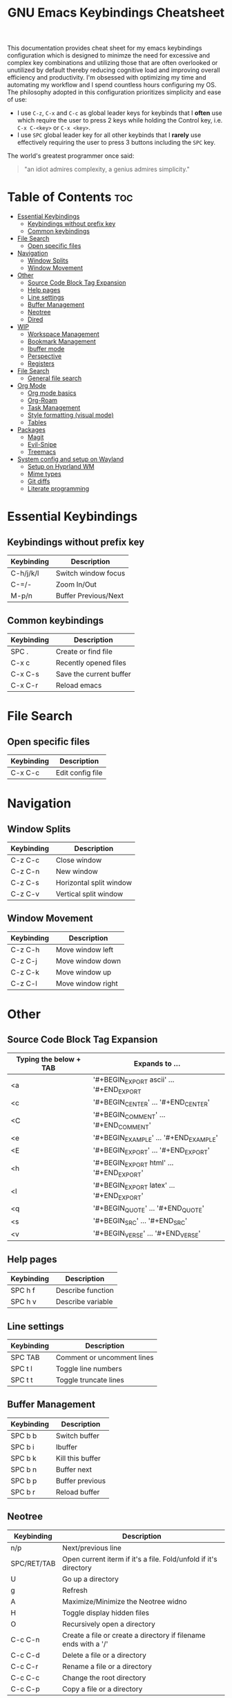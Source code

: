 #+title: GNU Emacs Keybindings Cheatsheet

This documentation provides cheat sheet for my emacs keybindings configuration which is designed to minimze the need for excessive and complex key combinations and utilizing those that are often overlooked or unutilized by default thereby reducing cognitive load and improving overall efficiency and productivity. I'm obsessed with optimizing my time and automating my workflow and I spend countless hours configuring my OS. The philosophy adopted in this configuration prioritizes simplicity and ease of use:
  - I use =C-z=, =C-x= and =C-c= as global leader keys for keybinds that I *often* use which require the user to press 2 keys while holding the Control key, i.e. =C-x C-<key>= or =C-x <key>=.
  - I use =SPC= global leader key for all other keybinds that I *rarely* use effectively requiring the user to press 3 buttons including the =SPC= key.

The world's greatest programmer once said:
#+begin_quote
"an idiot admires complexity, a genius admires simplicity."
#+end_quote

* Table of Contents :toc:
- [[#essential-keybindings][Essential Keybindings]]
  - [[#keybindings-without-prefix-key][Keybindings without prefix key]]
  - [[#common-keybindings][Common keybindings]]
- [[#file-search][File Search]]
  - [[#open-specific-files][Open specific files]]
- [[#navigation][Navigation]]
  - [[#window-splits][Window Splits]]
  - [[#window-movement][Window Movement]]
- [[#other][Other]]
  - [[#source-code-block-tag-expansion][Source Code Block Tag Expansion]]
  - [[#help-pages][Help pages]]
  - [[#line-settings][Line settings]]
  - [[#buffer-management][Buffer Management]]
  - [[#neotree][Neotree]]
  - [[#dired][Dired]]
- [[#wip][WIP]]
  - [[#workspace-management][Workspace Management]]
  - [[#bookmark-management][Bookmark Management]]
  - [[#ibuffer-mode][Ibuffer mode]]
  - [[#perspective][Perspective]]
  - [[#registers][Registers]]
- [[#file-search-1][File Search]]
  - [[#general-file-search][General file search]]
- [[#org-mode][Org Mode]]
  - [[#org-mode-basics][Org mode basics]]
  - [[#org-roam][Org-Roam]]
  - [[#task-management][Task Management]]
  - [[#style-formatting-visual-mode][Style formatting (visual mode)]]
  - [[#tables][Tables]]
- [[#packages][Packages]]
  - [[#magit][Magit]]
  - [[#evil-snipe][Evil-Snipe]]
  - [[#treemacs][Treemacs]]
- [[#system-config-and-setup-on-wayland][System config and setup on Wayland]]
  - [[#setup-on-hyprland-wm][Setup on Hyprland WM]]
  - [[#mime-types][Mime types]]
  - [[#git-diffs][Git diffs]]
  - [[#literate-programming][Literate programming]]

* Essential Keybindings
** Keybindings without prefix key
| Keybinding | Description          |
|------------+----------------------|
| C-h/j/k/l  | Switch window focus  |
| C-=/-      | Zoom In/Out          |
| M-p/n      | Buffer Previous/Next |

** Common keybindings
| Keybinding | Description             |
|------------+-------------------------|
| SPC .      | Create or find file     |
| C-x c      | Recently opened files   |
| C-x C-s    | Save the current buffer |
| C-x C-r    | Reload emacs            |

* File Search
** Open specific files
| Keybinding | Description      |
|------------+------------------|
| C-x C-c    | Edit config file |

* Navigation
** Window Splits
| Keybinding | Description             |
|------------+-------------------------|
| C-z C-c    | Close window            |
| C-z C-n    | New window              |
| C-z C-s    | Horizontal split window |
| C-z C-v    | Vertical split window   |

** Window Movement
| Keybinding | Description       |
|------------+-------------------|
| C-z C-h    | Move window left  |
| C-z C-j    | Move window down  |
| C-z C-k    | Move window up    |
| C-z C-l    | Move window right |

* Other
** Source Code Block Tag Expansion
| Typing the below + TAB | Expands to ...                          |
|------------------------+-----------------------------------------|
| <a                     | '#+BEGIN_EXPORT ascii' … '#+END_EXPORT  |
| <c                     | '#+BEGIN_CENTER' … '#+END_CENTER'       |
| <C                     | '#+BEGIN_COMMENT' … '#+END_COMMENT'     |
| <e                     | '#+BEGIN_EXAMPLE' … '#+END_EXAMPLE'     |
| <E                     | '#+BEGIN_EXPORT' … '#+END_EXPORT'       |
| <h                     | '#+BEGIN_EXPORT html' … '#+END_EXPORT'  |
| <l                     | '#+BEGIN_EXPORT latex' … '#+END_EXPORT' |
| <q                     | '#+BEGIN_QUOTE' … '#+END_QUOTE'         |
| <s                     | '#+BEGIN_SRC' … '#+END_SRC'             |
| <v                     | '#+BEGIN_VERSE' … '#+END_VERSE'         |

** Help pages
| Keybinding | Description       |
|------------+-------------------|
| SPC h f    | Describe function |
| SPC h v    | Describe variable |

** Line settings
| Keybinding | Description                |
|------------+----------------------------|
| SPC TAB    | Comment or uncomment lines |
| SPC t l    | Toggle line numbers        |
| SPC t t    | Toggle truncate lines      |

** Buffer Management
| Keybinding | Description      |
|------------+------------------|
| SPC b b    | Switch buffer    |
| SPC b i    | Ibuffer          |
| SPC b k    | Kill this buffer |
| SPC b n    | Buffer next      |
| SPC b p    | Buffer previous  |
| SPC b r    | Reload buffer    |

** Neotree
| Keybinding  | Description                                                      |
|-------------+------------------------------------------------------------------|
| n/p         | Next/previous line                                               |
| SPC/RET/TAB | Open current iterm if it's a file. Fold/unfold if it's directory |
| U           | Go up a directory                                                |
| g           | Refresh                                                          |
| A           | Maximize/Minimize the Neotree widno                              |
| H           | Toggle display hidden files                                      |
| O           | Recursively open a directory                                     |
| C-c C-n     | Create a file or create a directory if filename ends with a '/'  |
| C-c C-d     | Delete a file or a directory                                     |
| C-c C-r     | Rename a file or a directory                                     |
| C-c C-c     | Change the root directory                                        |
| C-c C-p     | Copy a file or a directory                                       |

** Dired
| Keybinding | Description                                        |
|------------+----------------------------------------------------|
| h/j/k/l    | left/down/up/right                                 |
| C          | Create a new subdirectory                          |
| m          | Mark files or directories for operations           |
| u          | Unmark previously marked files or directories      |
| U          | Unmark all marked fiels or directories             |
| d          | Delete marked files or directories                 |
| R          | Rename/move current or marked files                |
| C          | Copy current or marked files                       |
| +          | Create an empty file                               |
| =          | Compare files with their backups or other versions |
| (          | Toggle detailed listing on/off                     |
| )          | Toggle git information on/off                      |
| TAB        | Toggle viewing subtree at point                    |
| Q          | Toggle read-only mode for the current Dired buffer |

* WIP
** TODO Workspace Management
| Keybinding | Description                 |
|------------+-----------------------------|
| C-t        | New workspace               |
| SPC TAB N  | New workspace and name it   |
| SPC TAB [  | Previous workspace          |
| SPC TAB ]  | Next workspace              |
| SPC TAB d  | Remove workspace            |
| SPC TAB R  | Restore last session        |
| M-1/2/3/4  | Switch to workspace 1/2/3/4 |

** Bookmark Management
| Keybinding | Description                            |
|------------+----------------------------------------|
| SPC b L    | List bookmarks                         |
| SPC b m    | Set bookmark                           |
| SPC b M    | Delete bookmark                        |
| SPC b w    | Save current bookmark to bookmark file |

** Ibuffer mode
| Keybinding | Description                            |
|------------+----------------------------------------|
| m          | Mark the buffer                        |
| u          | Unmark the buffer                      |
| x          | Kill the marked buffers                |
| f c        | Ibuffer filter by content              |
| f d        | Ibuffer filter by directory            |
| f f        | Ibuffer filter by filename (full path) |
| f m        | Ibuffer filter by mode                 |
| f n        | Ibuffer filter by name                 |
| f x        | Disable ibuffer filter                 |
| g h        | Hide marked buffers                    |
| g H        | Restore hidden buffers                 |

** Perspective
| Keybinding | Description                         |
|------------+-------------------------------------|
| SPC DEL    | Switch to perspective NAME          |
| SPC ,      | Switch to buffer in perspective     |
| SPC ]      | Switch to next perspective          |
| SPC [      | Switch to previous perspective      |
| SPC +      | Add a buffer to current perspective |
| SPC -      | Remove perspective by name          |
| SPC 0-9    | Switch to workspace n               |

** Registers
| Keybinding | Description                      |
|------------+----------------------------------|
| SPC r c    | Copy to register                 |
| SPC r f    | Frameset to register             |
| SPC r i    | Insert contents of register      |
| SPC r j    | Jump to register                 |
| SPC r l    | List registers                   |
| SPC r n    | Number to register               |
| SPC r r    | Interactively choose a register  |
| SPC r v    | View a register                  |
| SPC r w    | Window configuration to register |
| SPC r +    | Increment register               |
| SPC r SPC  | Point to register                |

* TODO File Search
** General file search
| Keybinding | Description                         |
|------------+-------------------------------------|
| SPC p r    | Recently visited files in a project |
| SPC p p    | Open a project                      |
| SPC SPC    | Open a file in a project            |


* TODO Org Mode
** Org mode basics
| Keybinding | Description                                        |
|------------+----------------------------------------------------|
| SPC n      | Prefix for org keybinding                          |
| SPC m h    | toggle heading                                     |
| SPC m i    | toggle item                                        |
| C-Ret      | Create a headline of the same type                 |
| C-S-Ret    | Create a headline of the same type above           |
| M-Ret      | Create a headline of the same type (from anywhere) |
| C-M-Ret    | Create another level headline (from anywhere)      |
| TAB/S-TAB  | Toggle folding/cycle through folded stages         |
| M-h/j/k/l  | Promotes/demotes/up/down header                    |
| SPC b o    | Create new empty Org buffer                        |
| g h/j/k/l  | Backward/forward/up/down heading                   |

** TODO Org-Roam
| Keybinding | Description                        |
|------------+------------------------------------|
| SPC n r f  | Create/find new node               |
| SPC n r i  | Insert link to other node          |
| SPC n r r  | Toggle roam buffers                |
| SPC n r c  | Completion of node-insert at point |
| SPC n r g  | Show graph of all nodes            |
| SPC n r n  | Capture to node                    |

** TODO Task Management

*** TODO Lists

*** TODO Checkboxes

*** TODO Links and hyperlinks
- You can add =::= to specify a heading or a line number
- You can paste http links as well

| Keybinding | Description               |
|------------+---------------------------|
| SPC m l    | Add a link to an org page |
| SPC m l f  | Insert file link          |

** Style formatting (visual mode)
| Keybinding | Description |
|------------+-------------|
| m          | Bold        |
| /          | Italic      |
| .          | Green color |

** Tables
- To start a table just start typing: =| table | name | description=

| Keybinding          | Description                                   |
|---------------------+-----------------------------------------------|
| TAB/S-Tab           | Forward/backward                              |
| SPC m b -           | Make org table headline                       |
| S-Ret               | Duplicate a field in the call below           |
| C-Ret (normal mode) | Create new table below                        |
| Ret (normal mode)   | Clear the field and enter insert mode         |
| M-h/j/k/l           | The same essential keybindings for navigation |
| M-S-j/k             | Insert a new row above/delete current row     |
| o                   | Insert new roam and move to the beginning     |

* TODO Packages
** TODO Magit
** TODO Evil-Snipe
*** TODO Inline navigation

*** TODO Long distance navigation
** TODO Treemacs
| Keybinding | Description       |
|------------+-------------------|
| SPC o p    | Toggle on and off |

* TODO System config and setup on Wayland
** Setup on Hyprland WM
1. Run my installer script
   #+begin_src bash
    bash <(curl -s https://raw.githubusercontent.com/Twilight4/arch-setup/main/tool-scripts/emacs.sh)
    #+end_src
2. Add emacs daemon mode to =autostart.conf=
   #+begin_src bash
    exec-once=emacs --daemon
   #+end_src
3. Add emacs client to autostart in =autolaunch= script
   #+begin_src
     hyprctl keyword windowrule "workspace 4 silent,emacs" && sleep 3 && hyprctl dispatch exec "emacsclient -c -a emacs"   # sleep 3 waits for emacs --daemon from autstart.conf to start
     hyprctl keyword windowrule "unset,emacs"
   #+end_src
4. Set vars in =.zshenv=
   #+begin_src bash
    EDITOR="emacsclient -c -a emacs"
    ALTERNATE_EDITOR=""
   #+end_src
5. Add a keybinding for launching emacs client in =keybinds.conf=
   #+begin_src bash
    bind = SUPER, E, exec, pgrep 'emacs' && hyprctl dispatch focuswindow '^emacs$' || hyprctl dispatch exec 'emacsclient -c -a emacs'
   #+end_src

** Mime types
Org mode isn't recognised as it's own mime type by default, but that can easily be changed with the following file. For system-wide changes try ~/usr/share/mime/packages/org.xml~.

#+begin_src xml
<mime-info xmlns='http://www.freedesktop.org/standards/shared-mime-info'>
  <mime-type type="text/org">
    <comment>Emacs Org-mode File</comment>
    <glob pattern="*.org"/>
    <alias type="text/org"/>
  </mime-type>
</mime-info>
#+end_src
What's nice is that Papirus [[https://github.com/PapirusDevelopmentTeam/papirus-icon-theme/commit/a10fb7f2423d5e30b9c4477416ccdc93c4f3849d][now]] has an icon for =text/org=. One simply needs to refresh their mime database
#+begin_src shell
update-mime-database ~/config/.local/share/mime
#+end_src
Then set Emacs as the default editor
#+begin_src shell
xdg-mime default emacs.desktop text/org
#+end_src

** Git diffs
Protesilaos wrote a [[https://protesilaos.com/codelog/2021-01-26-git-diff-hunk-elisp-org/][very helpful article]] in which he explains how to change the git diff chunk heading to something more useful than just the immediate line above the hunk --- like the parent heading.

This can be achieved by first adding a new diff mode to git in =~/.config/git/attributes=
#+begin_src fundamental
,*.org   diff=org
#+end_src

Then adding a regex for it to =~/.config/git/config=
#+begin_src gitconfig
[diff "org"]
  xfuncname = "^(\\*+ +.*)$"
#+end_src
** Literate programming
1. =<s *TAB*=
2. define which file should be it tangled
   in the beginning
   - =+property header-args :tangle config.el=
   or with the code block
   - =#+begin_src xml :tangle ~/.local/share/mime/packages/org.xml :mkdirp yes :comments no=
3. Go to the beginning of the line and press: =C-c C-c=
4. If tangled file hasn't been created use: =org-babel-tangle=
